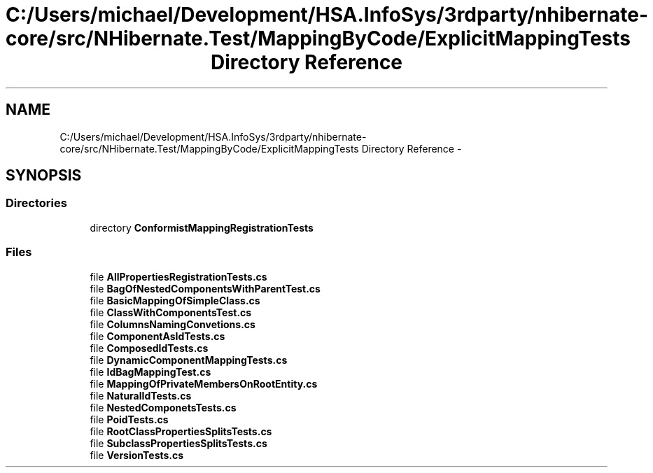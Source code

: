 .TH "C:/Users/michael/Development/HSA.InfoSys/3rdparty/nhibernate-core/src/NHibernate.Test/MappingByCode/ExplicitMappingTests Directory Reference" 3 "Fri Jul 5 2013" "Version 1.0" "HSA.InfoSys" \" -*- nroff -*-
.ad l
.nh
.SH NAME
C:/Users/michael/Development/HSA.InfoSys/3rdparty/nhibernate-core/src/NHibernate.Test/MappingByCode/ExplicitMappingTests Directory Reference \- 
.SH SYNOPSIS
.br
.PP
.SS "Directories"

.in +1c
.ti -1c
.RI "directory \fBConformistMappingRegistrationTests\fP"
.br
.in -1c
.SS "Files"

.in +1c
.ti -1c
.RI "file \fBAllPropertiesRegistrationTests\&.cs\fP"
.br
.ti -1c
.RI "file \fBBagOfNestedComponentsWithParentTest\&.cs\fP"
.br
.ti -1c
.RI "file \fBBasicMappingOfSimpleClass\&.cs\fP"
.br
.ti -1c
.RI "file \fBClassWithComponentsTest\&.cs\fP"
.br
.ti -1c
.RI "file \fBColumnsNamingConvetions\&.cs\fP"
.br
.ti -1c
.RI "file \fBComponentAsIdTests\&.cs\fP"
.br
.ti -1c
.RI "file \fBComposedIdTests\&.cs\fP"
.br
.ti -1c
.RI "file \fBDynamicComponentMappingTests\&.cs\fP"
.br
.ti -1c
.RI "file \fBIdBagMappingTest\&.cs\fP"
.br
.ti -1c
.RI "file \fBMappingOfPrivateMembersOnRootEntity\&.cs\fP"
.br
.ti -1c
.RI "file \fBNaturalIdTests\&.cs\fP"
.br
.ti -1c
.RI "file \fBNestedComponetsTests\&.cs\fP"
.br
.ti -1c
.RI "file \fBPoidTests\&.cs\fP"
.br
.ti -1c
.RI "file \fBRootClassPropertiesSplitsTests\&.cs\fP"
.br
.ti -1c
.RI "file \fBSubclassPropertiesSplitsTests\&.cs\fP"
.br
.ti -1c
.RI "file \fBVersionTests\&.cs\fP"
.br
.in -1c
